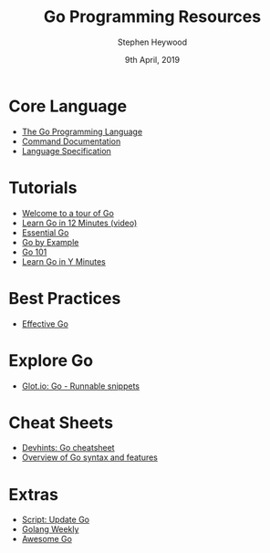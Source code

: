#+TITLE: Go Programming Resources
#+AUTHOR: Stephen Heywood
#+EMAIL: stephen@ii.coop
#+CREATOR: ii.coop
#+DATE:  9th April, 2019
#+STARTUP: showeverything

* Core Language

- [[https://golang.org/][The Go Programming Language]]
- [[https://golang.org/doc/cmd][Command Documentation]]
- [[https://golang.org/ref/spec][Language Specification]]

* Tutorials

- [[https://tour.golang.org/list][Welcome to a tour of Go]] 
- [[https://www.youtube.com/watch?v=C8LgvuEBraI][Learn Go in 12 Minutes (video)]] 
- [[https://www.programming-books.io/essential/go/][Essential Go]]
- [[https://gobyexample.com/][Go by Example]]
- [[https://go101.org/][Go 101]]
- [[https://learnxinyminutes.com/docs/go/][Learn Go in Y Minutes]]


* Best Practices

- [[https://golang.org/doc/effective_go.html][Effective Go]] 


* Explore Go

- [[https://glot.io/new/go][Glot.io: Go - Runnable snippets]]


* Cheat Sheets

- [[https://devhints.io/go][Devhints: Go cheatsheet]]
- [[https://github.com/a8m/go-lang-cheat-sheet][Overview of Go syntax and features]]


* Extras

- [[https://github.com/udhos/update-golang][Script: Update Go]]
- [[https://golangweekly.com/issues][Golang Weekly]]
- [[https://awesome-go.com/][Awesome Go]]
